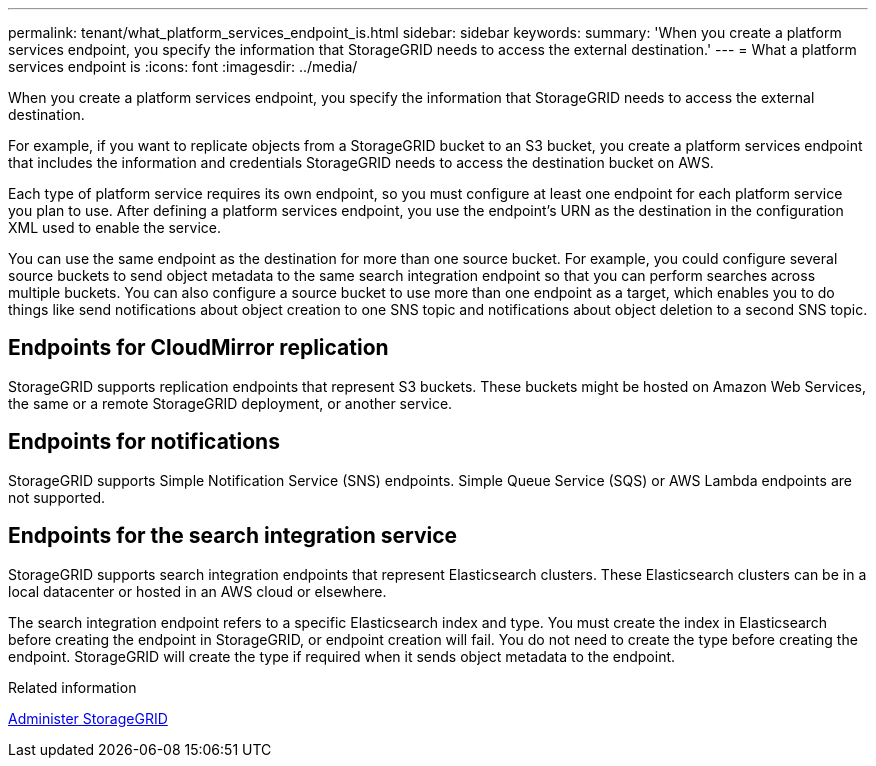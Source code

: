 ---
permalink: tenant/what_platform_services_endpoint_is.html
sidebar: sidebar
keywords: 
summary: 'When you create a platform services endpoint, you specify the information that StorageGRID needs to access the external destination.'
---
= What a platform services endpoint is
:icons: font
:imagesdir: ../media/

[.lead]
When you create a platform services endpoint, you specify the information that StorageGRID needs to access the external destination.

For example, if you want to replicate objects from a StorageGRID bucket to an S3 bucket, you create a platform services endpoint that includes the information and credentials StorageGRID needs to access the destination bucket on AWS.

Each type of platform service requires its own endpoint, so you must configure at least one endpoint for each platform service you plan to use. After defining a platform services endpoint, you use the endpoint's URN as the destination in the configuration XML used to enable the service.

You can use the same endpoint as the destination for more than one source bucket. For example, you could configure several source buckets to send object metadata to the same search integration endpoint so that you can perform searches across multiple buckets. You can also configure a source bucket to use more than one endpoint as a target, which enables you to do things like send notifications about object creation to one SNS topic and notifications about object deletion to a second SNS topic.

== Endpoints for CloudMirror replication

StorageGRID supports replication endpoints that represent S3 buckets. These buckets might be hosted on Amazon Web Services, the same or a remote StorageGRID deployment, or another service.

== Endpoints for notifications

StorageGRID supports Simple Notification Service (SNS) endpoints. Simple Queue Service (SQS) or AWS Lambda endpoints are not supported.

== Endpoints for the search integration service

StorageGRID supports search integration endpoints that represent Elasticsearch clusters. These Elasticsearch clusters can be in a local datacenter or hosted in an AWS cloud or elsewhere.

The search integration endpoint refers to a specific Elasticsearch index and type. You must create the index in Elasticsearch before creating the endpoint in StorageGRID, or endpoint creation will fail. You do not need to create the type before creating the endpoint. StorageGRID will create the type if required when it sends object metadata to the endpoint.

.Related information

xref:../admin/index.adoc[Administer StorageGRID]
